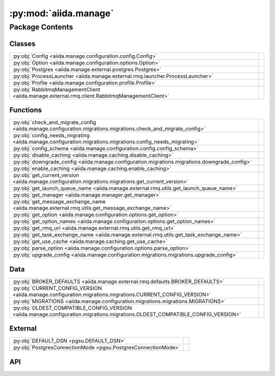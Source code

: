 :py:mod:`aiida.manage`
======================

.. py:module:: aiida.manage

.. autodoc2-docstring:: aiida.manage
   :renderer: rst
   :allowtitles:

Package Contents
----------------

Classes
~~~~~~~

.. list-table::
   :class: autosummary longtable
   :align: left

   * - :py:obj:`Config <aiida.manage.configuration.config.Config>`
     - .. autodoc2-docstring:: aiida.manage.configuration.config.Config
          :renderer: rst
          :summary:
   * - :py:obj:`Option <aiida.manage.configuration.options.Option>`
     - .. autodoc2-docstring:: aiida.manage.configuration.options.Option
          :renderer: rst
          :summary:
   * - :py:obj:`Postgres <aiida.manage.external.postgres.Postgres>`
     - .. autodoc2-docstring:: aiida.manage.external.postgres.Postgres
          :renderer: rst
          :summary:
   * - :py:obj:`ProcessLauncher <aiida.manage.external.rmq.launcher.ProcessLauncher>`
     - .. autodoc2-docstring:: aiida.manage.external.rmq.launcher.ProcessLauncher
          :renderer: rst
          :summary:
   * - :py:obj:`Profile <aiida.manage.configuration.profile.Profile>`
     - .. autodoc2-docstring:: aiida.manage.configuration.profile.Profile
          :renderer: rst
          :summary:
   * - :py:obj:`RabbitmqManagementClient <aiida.manage.external.rmq.client.RabbitmqManagementClient>`
     - .. autodoc2-docstring:: aiida.manage.external.rmq.client.RabbitmqManagementClient
          :renderer: rst
          :summary:

Functions
~~~~~~~~~

.. list-table::
   :class: autosummary longtable
   :align: left

   * - :py:obj:`check_and_migrate_config <aiida.manage.configuration.migrations.migrations.check_and_migrate_config>`
     - .. autodoc2-docstring:: aiida.manage.configuration.migrations.migrations.check_and_migrate_config
          :renderer: rst
          :summary:
   * - :py:obj:`config_needs_migrating <aiida.manage.configuration.migrations.migrations.config_needs_migrating>`
     - .. autodoc2-docstring:: aiida.manage.configuration.migrations.migrations.config_needs_migrating
          :renderer: rst
          :summary:
   * - :py:obj:`config_schema <aiida.manage.configuration.config.config_schema>`
     - .. autodoc2-docstring:: aiida.manage.configuration.config.config_schema
          :renderer: rst
          :summary:
   * - :py:obj:`disable_caching <aiida.manage.caching.disable_caching>`
     - .. autodoc2-docstring:: aiida.manage.caching.disable_caching
          :renderer: rst
          :summary:
   * - :py:obj:`downgrade_config <aiida.manage.configuration.migrations.migrations.downgrade_config>`
     - .. autodoc2-docstring:: aiida.manage.configuration.migrations.migrations.downgrade_config
          :renderer: rst
          :summary:
   * - :py:obj:`enable_caching <aiida.manage.caching.enable_caching>`
     - .. autodoc2-docstring:: aiida.manage.caching.enable_caching
          :renderer: rst
          :summary:
   * - :py:obj:`get_current_version <aiida.manage.configuration.migrations.migrations.get_current_version>`
     - .. autodoc2-docstring:: aiida.manage.configuration.migrations.migrations.get_current_version
          :renderer: rst
          :summary:
   * - :py:obj:`get_launch_queue_name <aiida.manage.external.rmq.utils.get_launch_queue_name>`
     - .. autodoc2-docstring:: aiida.manage.external.rmq.utils.get_launch_queue_name
          :renderer: rst
          :summary:
   * - :py:obj:`get_manager <aiida.manage.manager.get_manager>`
     - .. autodoc2-docstring:: aiida.manage.manager.get_manager
          :renderer: rst
          :summary:
   * - :py:obj:`get_message_exchange_name <aiida.manage.external.rmq.utils.get_message_exchange_name>`
     - .. autodoc2-docstring:: aiida.manage.external.rmq.utils.get_message_exchange_name
          :renderer: rst
          :summary:
   * - :py:obj:`get_option <aiida.manage.configuration.options.get_option>`
     - .. autodoc2-docstring:: aiida.manage.configuration.options.get_option
          :renderer: rst
          :summary:
   * - :py:obj:`get_option_names <aiida.manage.configuration.options.get_option_names>`
     - .. autodoc2-docstring:: aiida.manage.configuration.options.get_option_names
          :renderer: rst
          :summary:
   * - :py:obj:`get_rmq_url <aiida.manage.external.rmq.utils.get_rmq_url>`
     - .. autodoc2-docstring:: aiida.manage.external.rmq.utils.get_rmq_url
          :renderer: rst
          :summary:
   * - :py:obj:`get_task_exchange_name <aiida.manage.external.rmq.utils.get_task_exchange_name>`
     - .. autodoc2-docstring:: aiida.manage.external.rmq.utils.get_task_exchange_name
          :renderer: rst
          :summary:
   * - :py:obj:`get_use_cache <aiida.manage.caching.get_use_cache>`
     - .. autodoc2-docstring:: aiida.manage.caching.get_use_cache
          :renderer: rst
          :summary:
   * - :py:obj:`parse_option <aiida.manage.configuration.options.parse_option>`
     - .. autodoc2-docstring:: aiida.manage.configuration.options.parse_option
          :renderer: rst
          :summary:
   * - :py:obj:`upgrade_config <aiida.manage.configuration.migrations.migrations.upgrade_config>`
     - .. autodoc2-docstring:: aiida.manage.configuration.migrations.migrations.upgrade_config
          :renderer: rst
          :summary:

Data
~~~~

.. list-table::
   :class: autosummary longtable
   :align: left

   * - :py:obj:`BROKER_DEFAULTS <aiida.manage.external.rmq.defaults.BROKER_DEFAULTS>`
     - .. autodoc2-docstring:: aiida.manage.external.rmq.defaults.BROKER_DEFAULTS
          :renderer: rst
          :summary:
   * - :py:obj:`CURRENT_CONFIG_VERSION <aiida.manage.configuration.migrations.migrations.CURRENT_CONFIG_VERSION>`
     - .. autodoc2-docstring:: aiida.manage.configuration.migrations.migrations.CURRENT_CONFIG_VERSION
          :renderer: rst
          :summary:
   * - :py:obj:`MIGRATIONS <aiida.manage.configuration.migrations.migrations.MIGRATIONS>`
     - .. autodoc2-docstring:: aiida.manage.configuration.migrations.migrations.MIGRATIONS
          :renderer: rst
          :summary:
   * - :py:obj:`OLDEST_COMPATIBLE_CONFIG_VERSION <aiida.manage.configuration.migrations.migrations.OLDEST_COMPATIBLE_CONFIG_VERSION>`
     - .. autodoc2-docstring:: aiida.manage.configuration.migrations.migrations.OLDEST_COMPATIBLE_CONFIG_VERSION
          :renderer: rst
          :summary:

External
~~~~~~~~

.. list-table::
   :class: autosummary longtable
   :align: left

   * - :py:obj:`DEFAULT_DSN <pgsu.DEFAULT_DSN>`
     - .. autodoc2-docstring:: pgsu.DEFAULT_DSN
          :renderer: rst
          :summary:
   * - :py:obj:`PostgresConnectionMode <pgsu.PostgresConnectionMode>`
     - .. autodoc2-docstring:: pgsu.PostgresConnectionMode
          :renderer: rst
          :summary:

API
~~~

.. py:data:: BROKER_DEFAULTS
   :canonical: aiida.manage.external.rmq.defaults.BROKER_DEFAULTS
   :value: None

   .. autodoc2-docstring:: aiida.manage.external.rmq.defaults.BROKER_DEFAULTS
      :renderer: rst

.. py:data:: CURRENT_CONFIG_VERSION
   :canonical: aiida.manage.configuration.migrations.migrations.CURRENT_CONFIG_VERSION
   :value: 9

   .. autodoc2-docstring:: aiida.manage.configuration.migrations.migrations.CURRENT_CONFIG_VERSION
      :renderer: rst

.. py:class:: Config(filepath: str, config: dict, validate: bool = True)
   :canonical: aiida.manage.configuration.config.Config

   .. autodoc2-docstring:: aiida.manage.configuration.config.Config
      :renderer: rst

   .. rubric:: Initialization

   .. autodoc2-docstring:: aiida.manage.configuration.config.Config.__init__
      :renderer: rst

   .. py:attribute:: KEY_VERSION
      :canonical: aiida.manage.configuration.config.Config.KEY_VERSION
      :value: 'CONFIG_VERSION'

      .. autodoc2-docstring:: aiida.manage.configuration.config.Config.KEY_VERSION
         :renderer: rst

   .. py:attribute:: KEY_VERSION_CURRENT
      :canonical: aiida.manage.configuration.config.Config.KEY_VERSION_CURRENT
      :value: 'CURRENT'

      .. autodoc2-docstring:: aiida.manage.configuration.config.Config.KEY_VERSION_CURRENT
         :renderer: rst

   .. py:attribute:: KEY_VERSION_OLDEST_COMPATIBLE
      :canonical: aiida.manage.configuration.config.Config.KEY_VERSION_OLDEST_COMPATIBLE
      :value: 'OLDEST_COMPATIBLE'

      .. autodoc2-docstring:: aiida.manage.configuration.config.Config.KEY_VERSION_OLDEST_COMPATIBLE
         :renderer: rst

   .. py:attribute:: KEY_DEFAULT_PROFILE
      :canonical: aiida.manage.configuration.config.Config.KEY_DEFAULT_PROFILE
      :value: 'default_profile'

      .. autodoc2-docstring:: aiida.manage.configuration.config.Config.KEY_DEFAULT_PROFILE
         :renderer: rst

   .. py:attribute:: KEY_PROFILES
      :canonical: aiida.manage.configuration.config.Config.KEY_PROFILES
      :value: 'profiles'

      .. autodoc2-docstring:: aiida.manage.configuration.config.Config.KEY_PROFILES
         :renderer: rst

   .. py:attribute:: KEY_OPTIONS
      :canonical: aiida.manage.configuration.config.Config.KEY_OPTIONS
      :value: 'options'

      .. autodoc2-docstring:: aiida.manage.configuration.config.Config.KEY_OPTIONS
         :renderer: rst

   .. py:attribute:: KEY_SCHEMA
      :canonical: aiida.manage.configuration.config.Config.KEY_SCHEMA
      :value: '$schema'

      .. autodoc2-docstring:: aiida.manage.configuration.config.Config.KEY_SCHEMA
         :renderer: rst

   .. py:method:: from_file(filepath)
      :canonical: aiida.manage.configuration.config.Config.from_file
      :classmethod:

      .. autodoc2-docstring:: aiida.manage.configuration.config.Config.from_file
         :renderer: rst

   .. py:method:: _backup(filepath)
      :canonical: aiida.manage.configuration.config.Config._backup
      :classmethod:

      .. autodoc2-docstring:: aiida.manage.configuration.config.Config._backup
         :renderer: rst

   .. py:method:: validate(config: dict, filepath: typing.Optional[str] = None)
      :canonical: aiida.manage.configuration.config.Config.validate
      :staticmethod:

      .. autodoc2-docstring:: aiida.manage.configuration.config.Config.validate
         :renderer: rst

   .. py:method:: __eq__(other)
      :canonical: aiida.manage.configuration.config.Config.__eq__

      .. autodoc2-docstring:: aiida.manage.configuration.config.Config.__eq__
         :renderer: rst

   .. py:method:: __ne__(other)
      :canonical: aiida.manage.configuration.config.Config.__ne__

      .. autodoc2-docstring:: aiida.manage.configuration.config.Config.__ne__
         :renderer: rst

   .. py:method:: handle_invalid(message)
      :canonical: aiida.manage.configuration.config.Config.handle_invalid

      .. autodoc2-docstring:: aiida.manage.configuration.config.Config.handle_invalid
         :renderer: rst

   .. py:property:: dictionary
      :canonical: aiida.manage.configuration.config.Config.dictionary
      :type: dict

      .. autodoc2-docstring:: aiida.manage.configuration.config.Config.dictionary
         :renderer: rst

   .. py:property:: version
      :canonical: aiida.manage.configuration.config.Config.version

      .. autodoc2-docstring:: aiida.manage.configuration.config.Config.version
         :renderer: rst

   .. py:property:: version_oldest_compatible
      :canonical: aiida.manage.configuration.config.Config.version_oldest_compatible

      .. autodoc2-docstring:: aiida.manage.configuration.config.Config.version_oldest_compatible
         :renderer: rst

   .. py:property:: version_settings
      :canonical: aiida.manage.configuration.config.Config.version_settings

      .. autodoc2-docstring:: aiida.manage.configuration.config.Config.version_settings
         :renderer: rst

   .. py:property:: filepath
      :canonical: aiida.manage.configuration.config.Config.filepath

      .. autodoc2-docstring:: aiida.manage.configuration.config.Config.filepath
         :renderer: rst

   .. py:property:: dirpath
      :canonical: aiida.manage.configuration.config.Config.dirpath

      .. autodoc2-docstring:: aiida.manage.configuration.config.Config.dirpath
         :renderer: rst

   .. py:property:: default_profile_name
      :canonical: aiida.manage.configuration.config.Config.default_profile_name

      .. autodoc2-docstring:: aiida.manage.configuration.config.Config.default_profile_name
         :renderer: rst

   .. py:property:: profile_names
      :canonical: aiida.manage.configuration.config.Config.profile_names

      .. autodoc2-docstring:: aiida.manage.configuration.config.Config.profile_names
         :renderer: rst

   .. py:property:: profiles
      :canonical: aiida.manage.configuration.config.Config.profiles

      .. autodoc2-docstring:: aiida.manage.configuration.config.Config.profiles
         :renderer: rst

   .. py:method:: validate_profile(name)
      :canonical: aiida.manage.configuration.config.Config.validate_profile

      .. autodoc2-docstring:: aiida.manage.configuration.config.Config.validate_profile
         :renderer: rst

   .. py:method:: get_profile(name: typing.Optional[str] = None) -> aiida.manage.configuration.profile.Profile
      :canonical: aiida.manage.configuration.config.Config.get_profile

      .. autodoc2-docstring:: aiida.manage.configuration.config.Config.get_profile
         :renderer: rst

   .. py:method:: add_profile(profile)
      :canonical: aiida.manage.configuration.config.Config.add_profile

      .. autodoc2-docstring:: aiida.manage.configuration.config.Config.add_profile
         :renderer: rst

   .. py:method:: update_profile(profile)
      :canonical: aiida.manage.configuration.config.Config.update_profile

      .. autodoc2-docstring:: aiida.manage.configuration.config.Config.update_profile
         :renderer: rst

   .. py:method:: remove_profile(name)
      :canonical: aiida.manage.configuration.config.Config.remove_profile

      .. autodoc2-docstring:: aiida.manage.configuration.config.Config.remove_profile
         :renderer: rst

   .. py:method:: delete_profile(name: str, include_database: bool = True, include_database_user: bool = False, include_repository: bool = True)
      :canonical: aiida.manage.configuration.config.Config.delete_profile

      .. autodoc2-docstring:: aiida.manage.configuration.config.Config.delete_profile
         :renderer: rst

   .. py:method:: set_default_profile(name, overwrite=False)
      :canonical: aiida.manage.configuration.config.Config.set_default_profile

      .. autodoc2-docstring:: aiida.manage.configuration.config.Config.set_default_profile
         :renderer: rst

   .. py:property:: options
      :canonical: aiida.manage.configuration.config.Config.options

      .. autodoc2-docstring:: aiida.manage.configuration.config.Config.options
         :renderer: rst

   .. py:method:: set_option(option_name, option_value, scope=None, override=True)
      :canonical: aiida.manage.configuration.config.Config.set_option

      .. autodoc2-docstring:: aiida.manage.configuration.config.Config.set_option
         :renderer: rst

   .. py:method:: unset_option(option_name: str, scope=None)
      :canonical: aiida.manage.configuration.config.Config.unset_option

      .. autodoc2-docstring:: aiida.manage.configuration.config.Config.unset_option
         :renderer: rst

   .. py:method:: get_option(option_name, scope=None, default=True)
      :canonical: aiida.manage.configuration.config.Config.get_option

      .. autodoc2-docstring:: aiida.manage.configuration.config.Config.get_option
         :renderer: rst

   .. py:method:: get_options(scope: typing.Optional[str] = None) -> typing.Dict[str, typing.Tuple[aiida.manage.configuration.options.Option, str, typing.Any]]
      :canonical: aiida.manage.configuration.config.Config.get_options

      .. autodoc2-docstring:: aiida.manage.configuration.config.Config.get_options
         :renderer: rst

   .. py:method:: store()
      :canonical: aiida.manage.configuration.config.Config.store

      .. autodoc2-docstring:: aiida.manage.configuration.config.Config.store
         :renderer: rst

   .. py:method:: _atomic_write(filepath=None)
      :canonical: aiida.manage.configuration.config.Config._atomic_write

      .. autodoc2-docstring:: aiida.manage.configuration.config.Config._atomic_write
         :renderer: rst

.. py:exception:: ConfigValidationError(message: str, keypath: typing.Sequence[typing.Any] = (), schema: typing.Optional[dict] = None, filepath: typing.Optional[str] = None)
   :canonical: aiida.manage.configuration.config.ConfigValidationError

   Bases: :py:obj:`aiida.common.exceptions.ConfigurationError`

   .. autodoc2-docstring:: aiida.manage.configuration.config.ConfigValidationError
      :renderer: rst

   .. rubric:: Initialization

   .. autodoc2-docstring:: aiida.manage.configuration.config.ConfigValidationError.__init__
      :renderer: rst

   .. py:method:: __str__() -> str
      :canonical: aiida.manage.configuration.config.ConfigValidationError.__str__

      .. autodoc2-docstring:: aiida.manage.configuration.config.ConfigValidationError.__str__
         :renderer: rst

.. py:data:: MIGRATIONS
   :canonical: aiida.manage.configuration.migrations.migrations.MIGRATIONS
   :value: ()

   .. autodoc2-docstring:: aiida.manage.configuration.migrations.migrations.MIGRATIONS
      :renderer: rst

.. py:exception:: ManagementApiConnectionError()
   :canonical: aiida.manage.external.rmq.client.ManagementApiConnectionError

   Bases: :py:obj:`aiida.common.exceptions.AiidaException`

   .. autodoc2-docstring:: aiida.manage.external.rmq.client.ManagementApiConnectionError
      :renderer: rst

   .. rubric:: Initialization

   .. autodoc2-docstring:: aiida.manage.external.rmq.client.ManagementApiConnectionError.__init__
      :renderer: rst

.. py:data:: OLDEST_COMPATIBLE_CONFIG_VERSION
   :canonical: aiida.manage.configuration.migrations.migrations.OLDEST_COMPATIBLE_CONFIG_VERSION
   :value: 9

   .. autodoc2-docstring:: aiida.manage.configuration.migrations.migrations.OLDEST_COMPATIBLE_CONFIG_VERSION
      :renderer: rst

.. py:class:: Option(name: str, schema: typing.Dict[str, typing.Any])
   :canonical: aiida.manage.configuration.options.Option

   .. autodoc2-docstring:: aiida.manage.configuration.options.Option
      :renderer: rst

   .. rubric:: Initialization

   .. autodoc2-docstring:: aiida.manage.configuration.options.Option.__init__
      :renderer: rst

   .. py:method:: __str__() -> str
      :canonical: aiida.manage.configuration.options.Option.__str__

      .. autodoc2-docstring:: aiida.manage.configuration.options.Option.__str__
         :renderer: rst

   .. py:property:: name
      :canonical: aiida.manage.configuration.options.Option.name
      :type: str

      .. autodoc2-docstring:: aiida.manage.configuration.options.Option.name
         :renderer: rst

   .. py:property:: schema
      :canonical: aiida.manage.configuration.options.Option.schema
      :type: typing.Dict[str, typing.Any]

      .. autodoc2-docstring:: aiida.manage.configuration.options.Option.schema
         :renderer: rst

   .. py:property:: valid_type
      :canonical: aiida.manage.configuration.options.Option.valid_type
      :type: typing.Any

      .. autodoc2-docstring:: aiida.manage.configuration.options.Option.valid_type
         :renderer: rst

   .. py:property:: default
      :canonical: aiida.manage.configuration.options.Option.default
      :type: typing.Any

      .. autodoc2-docstring:: aiida.manage.configuration.options.Option.default
         :renderer: rst

   .. py:property:: description
      :canonical: aiida.manage.configuration.options.Option.description
      :type: str

      .. autodoc2-docstring:: aiida.manage.configuration.options.Option.description
         :renderer: rst

   .. py:property:: global_only
      :canonical: aiida.manage.configuration.options.Option.global_only
      :type: bool

      .. autodoc2-docstring:: aiida.manage.configuration.options.Option.global_only
         :renderer: rst

   .. py:method:: validate(value: typing.Any, cast: bool = True) -> typing.Any
      :canonical: aiida.manage.configuration.options.Option.validate

      .. autodoc2-docstring:: aiida.manage.configuration.options.Option.validate
         :renderer: rst

.. py:class:: Postgres(dbinfo=None, **kwargs)
   :canonical: aiida.manage.external.postgres.Postgres

   Bases: :py:obj:`pgsu.PGSU`

   .. autodoc2-docstring:: aiida.manage.external.postgres.Postgres
      :renderer: rst

   .. rubric:: Initialization

   .. autodoc2-docstring:: aiida.manage.external.postgres.Postgres.__init__
      :renderer: rst

   .. py:method:: from_profile(profile: aiida.manage.configuration.Profile, **kwargs)
      :canonical: aiida.manage.external.postgres.Postgres.from_profile
      :classmethod:

      .. autodoc2-docstring:: aiida.manage.external.postgres.Postgres.from_profile
         :renderer: rst

   .. py:method:: dbuser_exists(dbuser)
      :canonical: aiida.manage.external.postgres.Postgres.dbuser_exists

      .. autodoc2-docstring:: aiida.manage.external.postgres.Postgres.dbuser_exists
         :renderer: rst

   .. py:method:: create_dbuser(dbuser, dbpass, privileges='')
      :canonical: aiida.manage.external.postgres.Postgres.create_dbuser

      .. autodoc2-docstring:: aiida.manage.external.postgres.Postgres.create_dbuser
         :renderer: rst

   .. py:method:: drop_dbuser(dbuser)
      :canonical: aiida.manage.external.postgres.Postgres.drop_dbuser

      .. autodoc2-docstring:: aiida.manage.external.postgres.Postgres.drop_dbuser
         :renderer: rst

   .. py:method:: check_dbuser(dbuser)
      :canonical: aiida.manage.external.postgres.Postgres.check_dbuser

      .. autodoc2-docstring:: aiida.manage.external.postgres.Postgres.check_dbuser
         :renderer: rst

   .. py:method:: db_exists(dbname)
      :canonical: aiida.manage.external.postgres.Postgres.db_exists

      .. autodoc2-docstring:: aiida.manage.external.postgres.Postgres.db_exists
         :renderer: rst

   .. py:method:: create_db(dbuser, dbname)
      :canonical: aiida.manage.external.postgres.Postgres.create_db

      .. autodoc2-docstring:: aiida.manage.external.postgres.Postgres.create_db
         :renderer: rst

   .. py:method:: drop_db(dbname)
      :canonical: aiida.manage.external.postgres.Postgres.drop_db

      .. autodoc2-docstring:: aiida.manage.external.postgres.Postgres.drop_db
         :renderer: rst

   .. py:method:: copy_db(src_db, dest_db, dbuser)
      :canonical: aiida.manage.external.postgres.Postgres.copy_db

      .. autodoc2-docstring:: aiida.manage.external.postgres.Postgres.copy_db
         :renderer: rst

   .. py:method:: check_db(dbname)
      :canonical: aiida.manage.external.postgres.Postgres.check_db

      .. autodoc2-docstring:: aiida.manage.external.postgres.Postgres.check_db
         :renderer: rst

   .. py:method:: create_dbuser_db_safe(dbname, dbuser, dbpass)
      :canonical: aiida.manage.external.postgres.Postgres.create_dbuser_db_safe

      .. autodoc2-docstring:: aiida.manage.external.postgres.Postgres.create_dbuser_db_safe
         :renderer: rst

   .. py:property:: host_for_psycopg2
      :canonical: aiida.manage.external.postgres.Postgres.host_for_psycopg2

      .. autodoc2-docstring:: aiida.manage.external.postgres.Postgres.host_for_psycopg2
         :renderer: rst

   .. py:property:: port_for_psycopg2
      :canonical: aiida.manage.external.postgres.Postgres.port_for_psycopg2

      .. autodoc2-docstring:: aiida.manage.external.postgres.Postgres.port_for_psycopg2
         :renderer: rst

   .. py:property:: dbinfo
      :canonical: aiida.manage.external.postgres.Postgres.dbinfo

      .. autodoc2-docstring:: aiida.manage.external.postgres.Postgres.dbinfo
         :renderer: rst

.. py:class:: ProcessLauncher
   :canonical: aiida.manage.external.rmq.launcher.ProcessLauncher

   Bases: :py:obj:`plumpy.ProcessLauncher`

   .. autodoc2-docstring:: aiida.manage.external.rmq.launcher.ProcessLauncher
      :renderer: rst

   .. py:method:: handle_continue_exception(node, exception, message)
      :canonical: aiida.manage.external.rmq.launcher.ProcessLauncher.handle_continue_exception
      :staticmethod:

      .. autodoc2-docstring:: aiida.manage.external.rmq.launcher.ProcessLauncher.handle_continue_exception
         :renderer: rst

   .. py:method:: _continue(communicator, pid, nowait, tag=None)
      :canonical: aiida.manage.external.rmq.launcher.ProcessLauncher._continue
      :async:

      .. autodoc2-docstring:: aiida.manage.external.rmq.launcher.ProcessLauncher._continue
         :renderer: rst

.. py:class:: Profile(name: str, config: typing.Mapping[str, typing.Any], validate=True)
   :canonical: aiida.manage.configuration.profile.Profile

   .. autodoc2-docstring:: aiida.manage.configuration.profile.Profile
      :renderer: rst

   .. rubric:: Initialization

   .. autodoc2-docstring:: aiida.manage.configuration.profile.Profile.__init__
      :renderer: rst

   .. py:attribute:: KEY_UUID
      :canonical: aiida.manage.configuration.profile.Profile.KEY_UUID
      :value: 'PROFILE_UUID'

      .. autodoc2-docstring:: aiida.manage.configuration.profile.Profile.KEY_UUID
         :renderer: rst

   .. py:attribute:: KEY_DEFAULT_USER_EMAIL
      :canonical: aiida.manage.configuration.profile.Profile.KEY_DEFAULT_USER_EMAIL
      :value: 'default_user_email'

      .. autodoc2-docstring:: aiida.manage.configuration.profile.Profile.KEY_DEFAULT_USER_EMAIL
         :renderer: rst

   .. py:attribute:: KEY_STORAGE
      :canonical: aiida.manage.configuration.profile.Profile.KEY_STORAGE
      :value: 'storage'

      .. autodoc2-docstring:: aiida.manage.configuration.profile.Profile.KEY_STORAGE
         :renderer: rst

   .. py:attribute:: KEY_PROCESS
      :canonical: aiida.manage.configuration.profile.Profile.KEY_PROCESS
      :value: 'process_control'

      .. autodoc2-docstring:: aiida.manage.configuration.profile.Profile.KEY_PROCESS
         :renderer: rst

   .. py:attribute:: KEY_STORAGE_BACKEND
      :canonical: aiida.manage.configuration.profile.Profile.KEY_STORAGE_BACKEND
      :value: 'backend'

      .. autodoc2-docstring:: aiida.manage.configuration.profile.Profile.KEY_STORAGE_BACKEND
         :renderer: rst

   .. py:attribute:: KEY_STORAGE_CONFIG
      :canonical: aiida.manage.configuration.profile.Profile.KEY_STORAGE_CONFIG
      :value: 'config'

      .. autodoc2-docstring:: aiida.manage.configuration.profile.Profile.KEY_STORAGE_CONFIG
         :renderer: rst

   .. py:attribute:: KEY_PROCESS_BACKEND
      :canonical: aiida.manage.configuration.profile.Profile.KEY_PROCESS_BACKEND
      :value: 'backend'

      .. autodoc2-docstring:: aiida.manage.configuration.profile.Profile.KEY_PROCESS_BACKEND
         :renderer: rst

   .. py:attribute:: KEY_PROCESS_CONFIG
      :canonical: aiida.manage.configuration.profile.Profile.KEY_PROCESS_CONFIG
      :value: 'config'

      .. autodoc2-docstring:: aiida.manage.configuration.profile.Profile.KEY_PROCESS_CONFIG
         :renderer: rst

   .. py:attribute:: KEY_OPTIONS
      :canonical: aiida.manage.configuration.profile.Profile.KEY_OPTIONS
      :value: 'options'

      .. autodoc2-docstring:: aiida.manage.configuration.profile.Profile.KEY_OPTIONS
         :renderer: rst

   .. py:attribute:: KEY_TEST_PROFILE
      :canonical: aiida.manage.configuration.profile.Profile.KEY_TEST_PROFILE
      :value: 'test_profile'

      .. autodoc2-docstring:: aiida.manage.configuration.profile.Profile.KEY_TEST_PROFILE
         :renderer: rst

   .. py:attribute:: REQUIRED_KEYS
      :canonical: aiida.manage.configuration.profile.Profile.REQUIRED_KEYS
      :value: ()

      .. autodoc2-docstring:: aiida.manage.configuration.profile.Profile.REQUIRED_KEYS
         :renderer: rst

   .. py:method:: __repr__() -> str
      :canonical: aiida.manage.configuration.profile.Profile.__repr__

      .. autodoc2-docstring:: aiida.manage.configuration.profile.Profile.__repr__
         :renderer: rst

   .. py:method:: copy()
      :canonical: aiida.manage.configuration.profile.Profile.copy

      .. autodoc2-docstring:: aiida.manage.configuration.profile.Profile.copy
         :renderer: rst

   .. py:property:: uuid
      :canonical: aiida.manage.configuration.profile.Profile.uuid
      :type: str

      .. autodoc2-docstring:: aiida.manage.configuration.profile.Profile.uuid
         :renderer: rst

   .. py:property:: default_user_email
      :canonical: aiida.manage.configuration.profile.Profile.default_user_email
      :type: typing.Optional[str]

      .. autodoc2-docstring:: aiida.manage.configuration.profile.Profile.default_user_email
         :renderer: rst

   .. py:property:: storage_backend
      :canonical: aiida.manage.configuration.profile.Profile.storage_backend
      :type: str

      .. autodoc2-docstring:: aiida.manage.configuration.profile.Profile.storage_backend
         :renderer: rst

   .. py:property:: storage_config
      :canonical: aiida.manage.configuration.profile.Profile.storage_config
      :type: typing.Dict[str, typing.Any]

      .. autodoc2-docstring:: aiida.manage.configuration.profile.Profile.storage_config
         :renderer: rst

   .. py:method:: set_storage(name: str, config: typing.Dict[str, typing.Any]) -> None
      :canonical: aiida.manage.configuration.profile.Profile.set_storage

      .. autodoc2-docstring:: aiida.manage.configuration.profile.Profile.set_storage
         :renderer: rst

   .. py:property:: storage_cls
      :canonical: aiida.manage.configuration.profile.Profile.storage_cls
      :type: typing.Type[aiida.orm.implementation.StorageBackend]

      .. autodoc2-docstring:: aiida.manage.configuration.profile.Profile.storage_cls
         :renderer: rst

   .. py:property:: process_control_backend
      :canonical: aiida.manage.configuration.profile.Profile.process_control_backend
      :type: str

      .. autodoc2-docstring:: aiida.manage.configuration.profile.Profile.process_control_backend
         :renderer: rst

   .. py:property:: process_control_config
      :canonical: aiida.manage.configuration.profile.Profile.process_control_config
      :type: typing.Dict[str, typing.Any]

      .. autodoc2-docstring:: aiida.manage.configuration.profile.Profile.process_control_config
         :renderer: rst

   .. py:method:: set_process_controller(name: str, config: typing.Dict[str, typing.Any]) -> None
      :canonical: aiida.manage.configuration.profile.Profile.set_process_controller

      .. autodoc2-docstring:: aiida.manage.configuration.profile.Profile.set_process_controller
         :renderer: rst

   .. py:property:: options
      :canonical: aiida.manage.configuration.profile.Profile.options

      .. autodoc2-docstring:: aiida.manage.configuration.profile.Profile.options
         :renderer: rst

   .. py:method:: get_option(option_key, default=None)
      :canonical: aiida.manage.configuration.profile.Profile.get_option

      .. autodoc2-docstring:: aiida.manage.configuration.profile.Profile.get_option
         :renderer: rst

   .. py:method:: set_option(option_key, value, override=True)
      :canonical: aiida.manage.configuration.profile.Profile.set_option

      .. autodoc2-docstring:: aiida.manage.configuration.profile.Profile.set_option
         :renderer: rst

   .. py:method:: unset_option(option_key)
      :canonical: aiida.manage.configuration.profile.Profile.unset_option

      .. autodoc2-docstring:: aiida.manage.configuration.profile.Profile.unset_option
         :renderer: rst

   .. py:property:: name
      :canonical: aiida.manage.configuration.profile.Profile.name

      .. autodoc2-docstring:: aiida.manage.configuration.profile.Profile.name
         :renderer: rst

   .. py:property:: dictionary
      :canonical: aiida.manage.configuration.profile.Profile.dictionary
      :type: typing.Dict[str, typing.Any]

      .. autodoc2-docstring:: aiida.manage.configuration.profile.Profile.dictionary
         :renderer: rst

   .. py:property:: is_test_profile
      :canonical: aiida.manage.configuration.profile.Profile.is_test_profile
      :type: bool

      .. autodoc2-docstring:: aiida.manage.configuration.profile.Profile.is_test_profile
         :renderer: rst

   .. py:property:: repository_path
      :canonical: aiida.manage.configuration.profile.Profile.repository_path
      :type: pathlib.Path

      .. autodoc2-docstring:: aiida.manage.configuration.profile.Profile.repository_path
         :renderer: rst

   .. py:property:: rmq_prefix
      :canonical: aiida.manage.configuration.profile.Profile.rmq_prefix
      :type: str

      .. autodoc2-docstring:: aiida.manage.configuration.profile.Profile.rmq_prefix
         :renderer: rst

   .. py:method:: get_rmq_url() -> str
      :canonical: aiida.manage.configuration.profile.Profile.get_rmq_url

      .. autodoc2-docstring:: aiida.manage.configuration.profile.Profile.get_rmq_url
         :renderer: rst

   .. py:property:: filepaths
      :canonical: aiida.manage.configuration.profile.Profile.filepaths

      .. autodoc2-docstring:: aiida.manage.configuration.profile.Profile.filepaths
         :renderer: rst

.. py:class:: RabbitmqManagementClient(username: str, password: str, hostname: str, virtual_host: str)
   :canonical: aiida.manage.external.rmq.client.RabbitmqManagementClient

   .. autodoc2-docstring:: aiida.manage.external.rmq.client.RabbitmqManagementClient
      :renderer: rst

   .. rubric:: Initialization

   .. autodoc2-docstring:: aiida.manage.external.rmq.client.RabbitmqManagementClient.__init__
      :renderer: rst

   .. py:method:: format_url(url: str, url_params: dict[str, str] | None = None) -> str
      :canonical: aiida.manage.external.rmq.client.RabbitmqManagementClient.format_url

      .. autodoc2-docstring:: aiida.manage.external.rmq.client.RabbitmqManagementClient.format_url
         :renderer: rst

   .. py:method:: request(url: str, url_params: dict[str, str] | None = None, method: str = 'GET', params: dict[str, typing.Any] | None = None) -> requests.Response
      :canonical: aiida.manage.external.rmq.client.RabbitmqManagementClient.request

      .. autodoc2-docstring:: aiida.manage.external.rmq.client.RabbitmqManagementClient.request
         :renderer: rst

   .. py:property:: is_connected
      :canonical: aiida.manage.external.rmq.client.RabbitmqManagementClient.is_connected
      :type: bool

      .. autodoc2-docstring:: aiida.manage.external.rmq.client.RabbitmqManagementClient.is_connected
         :renderer: rst

.. py:function:: check_and_migrate_config(config, filepath: typing.Optional[str] = None)
   :canonical: aiida.manage.configuration.migrations.migrations.check_and_migrate_config

   .. autodoc2-docstring:: aiida.manage.configuration.migrations.migrations.check_and_migrate_config
      :renderer: rst

.. py:function:: config_needs_migrating(config, filepath: typing.Optional[str] = None)
   :canonical: aiida.manage.configuration.migrations.migrations.config_needs_migrating

   .. autodoc2-docstring:: aiida.manage.configuration.migrations.migrations.config_needs_migrating
      :renderer: rst

.. py:function:: config_schema() -> typing.Dict[str, typing.Any]
   :canonical: aiida.manage.configuration.config.config_schema

   .. autodoc2-docstring:: aiida.manage.configuration.config.config_schema
      :renderer: rst

.. py:function:: disable_caching(*, identifier=None)
   :canonical: aiida.manage.caching.disable_caching

   .. autodoc2-docstring:: aiida.manage.caching.disable_caching
      :renderer: rst

.. py:function:: downgrade_config(config: aiida.manage.configuration.migrations.migrations.ConfigType, target: int, migrations: typing.Iterable[typing.Type[aiida.manage.configuration.migrations.migrations.SingleMigration]] = MIGRATIONS) -> aiida.manage.configuration.migrations.migrations.ConfigType
   :canonical: aiida.manage.configuration.migrations.migrations.downgrade_config

   .. autodoc2-docstring:: aiida.manage.configuration.migrations.migrations.downgrade_config
      :renderer: rst

.. py:function:: enable_caching(*, identifier=None)
   :canonical: aiida.manage.caching.enable_caching

   .. autodoc2-docstring:: aiida.manage.caching.enable_caching
      :renderer: rst

.. py:function:: get_current_version(config)
   :canonical: aiida.manage.configuration.migrations.migrations.get_current_version

   .. autodoc2-docstring:: aiida.manage.configuration.migrations.migrations.get_current_version
      :renderer: rst

.. py:function:: get_launch_queue_name(prefix=None)
   :canonical: aiida.manage.external.rmq.utils.get_launch_queue_name

   .. autodoc2-docstring:: aiida.manage.external.rmq.utils.get_launch_queue_name
      :renderer: rst

.. py:function:: get_manager() -> Manager
   :canonical: aiida.manage.manager.get_manager

   .. autodoc2-docstring:: aiida.manage.manager.get_manager
      :renderer: rst

.. py:function:: get_message_exchange_name(prefix)
   :canonical: aiida.manage.external.rmq.utils.get_message_exchange_name

   .. autodoc2-docstring:: aiida.manage.external.rmq.utils.get_message_exchange_name
      :renderer: rst

.. py:function:: get_option(name: str) -> aiida.manage.configuration.options.Option
   :canonical: aiida.manage.configuration.options.get_option

   .. autodoc2-docstring:: aiida.manage.configuration.options.get_option
      :renderer: rst

.. py:function:: get_option_names() -> typing.List[str]
   :canonical: aiida.manage.configuration.options.get_option_names

   .. autodoc2-docstring:: aiida.manage.configuration.options.get_option_names
      :renderer: rst

.. py:function:: get_rmq_url(protocol=None, username=None, password=None, host=None, port=None, virtual_host=None, **kwargs)
   :canonical: aiida.manage.external.rmq.utils.get_rmq_url

   .. autodoc2-docstring:: aiida.manage.external.rmq.utils.get_rmq_url
      :renderer: rst

.. py:function:: get_task_exchange_name(prefix)
   :canonical: aiida.manage.external.rmq.utils.get_task_exchange_name

   .. autodoc2-docstring:: aiida.manage.external.rmq.utils.get_task_exchange_name
      :renderer: rst

.. py:function:: get_use_cache(*, identifier=None)
   :canonical: aiida.manage.caching.get_use_cache

   .. autodoc2-docstring:: aiida.manage.caching.get_use_cache
      :renderer: rst

.. py:function:: parse_option(option_name: str, option_value: typing.Any) -> typing.Tuple[aiida.manage.configuration.options.Option, typing.Any]
   :canonical: aiida.manage.configuration.options.parse_option

   .. autodoc2-docstring:: aiida.manage.configuration.options.parse_option
      :renderer: rst

.. py:function:: upgrade_config(config: aiida.manage.configuration.migrations.migrations.ConfigType, target: int = CURRENT_CONFIG_VERSION, migrations: typing.Iterable[typing.Type[aiida.manage.configuration.migrations.migrations.SingleMigration]] = MIGRATIONS) -> aiida.manage.configuration.migrations.migrations.ConfigType
   :canonical: aiida.manage.configuration.migrations.migrations.upgrade_config

   .. autodoc2-docstring:: aiida.manage.configuration.migrations.migrations.upgrade_config
      :renderer: rst
